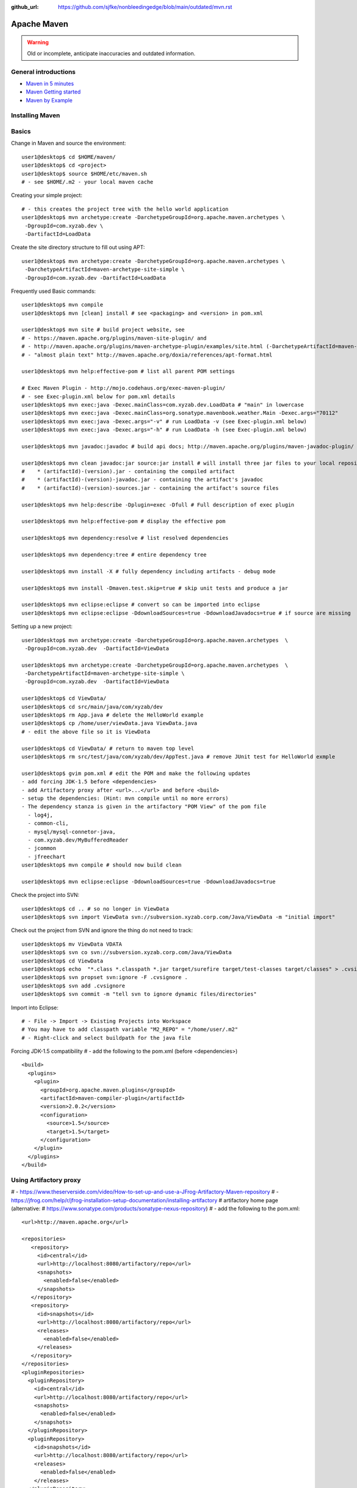 :github_url: https://github.com/sjfke/nonbleedingedge/blob/main/outdated/mvn.rst

************
Apache Maven
************

.. warning:: Old or incomplete, anticipate inaccuracies and outdated information.

General introductions
=====================

* `Maven in 5 minutes <https://maven.apache.org/guides/getting-started/maven-in-five-minutes.html>`_
* `Maven Getting started <https://maven.apache.org/guides/getting-started/index.html>`_
* `Maven by Example <https://books.sonatype.com/mvnex-book/reference/index.html>`_

Installing Maven
================

Basics
======

Change in Maven and source the environment::

    user1@desktop$ cd $HOME/maven/
    user1@desktop$ cd <project>
    user1@desktop$ source $HOME/etc/maven.sh
    # - see $HOME/.m2 - your local maven cache

Creating your simple project::

    # - this creates the project tree with the hello world application
    user1@desktop$ mvn archetype:create -DarchetypeGroupId=org.apache.maven.archetypes \
     -DgroupId=com.xyzab.dev \
     -DartifactId=LoadData

Create the site directory structure to fill out using APT::

    user1@desktop$ mvn archetype:create -DarchetypeGroupId=org.apache.maven.archetypes \
     -DarchetypeArtifactId=maven-archetype-site-simple \
     -DgroupId=com.xyzab.dev -DartifactId=LoadData

Frequently used Basic commands::

    user1@desktop$ mvn compile
    user1@desktop$ mvn [clean] install # see <packaging> and <version> in pom.xml

    user1@desktop$ mvn site # build project website, see
    # - https://maven.apache.org/plugins/maven-site-plugin/ and
    # - http://maven.apache.org/plugins/maven-archetype-plugin/examples/site.html (-DarchetypeArtifactId=maven-archetype-site-simple)
    # - "almost plain text" http://maven.apache.org/doxia/references/apt-format.html

    user1@desktop$ mvn help:effective-pom # list all parent POM settings

    # Exec Maven Plugin - http://mojo.codehaus.org/exec-maven-plugin/
    # - see Exec-plugin.xml below for pom.xml details
    user1@desktop$ mvn exec:java -Dexec.mainClass=com.xyzab.dev.LoadData # "main" in lowercase
    user1@desktop$ mvn exec:java -Dexec.mainClass=org.sonatype.mavenbook.weather.Main -Dexec.args="70112"
    user1@desktop$ mvn exec:java -Dexec.args="-v" # run LoadData -v (see Exec-plugin.xml below)
    user1@desktop$ mvn exec:java -Dexec.args="-h" # run LoadData -h (see Exec-plugin.xml below)

    user1@desktop$ mvn javadoc:javadoc # build api docs; http://maven.apache.org/plugins/maven-javadoc-plugin/

    user1@desktop$ mvn clean javadoc:jar source:jar install # will install three jar files to your local repository
    #    * (artifactId)-(version).jar - containing the compiled artifact
    #    * (artifactId)-(version)-javadoc.jar - containing the artifact's javadoc
    #    * (artifactId)-(version)-sources.jar - containing the artifact's source files

    user1@desktop$ mvn help:describe -Dplugin=exec -Dfull # Full description of exec plugin

    user1@desktop$ mvn help:effective-pom # display the effective pom

    user1@desktop$ mvn dependency:resolve # list resolved dependencies

    user1@desktop$ mvn dependency:tree # entire dependency tree

    user1@desktop$ mvn install -X # fully dependency including artifacts - debug mode

    user1@desktop$ mvn install -Dmaven.test.skip=true # skip unit tests and produce a jar

    user1@desktop$ mvn eclipse:eclipse # convert so can be imported into eclipse
    user1@desktop$ mvn eclipse:eclipse -DdownloadSources=true -DdownloadJavadocs=true # if source are missing

Setting up a new project::

    user1@desktop$ mvn archetype:create -DarchetypeGroupId=org.apache.maven.archetypes  \
     -DgroupId=com.xyzab.dev  -DartifactId=ViewData

    user1@desktop$ mvn archetype:create -DarchetypeGroupId=org.apache.maven.archetypes  \
     -DarchetypeArtifactId=maven-archetype-site-simple \
     -DgroupId=com.xyzab.dev  -DartifactId=ViewData

    user1@desktop$ cd ViewData/
    user1@desktop$ cd src/main/java/com/xyzab/dev
    user1@desktop$ rm App.java # delete the HelloWorld example
    user1@desktop$ cp /home/user/viewData.java ViewData.java
    # - edit the above file so it is ViewData

    user1@desktop$ cd ViewData/ # return to maven top level
    user1@desktop$ rm src/test/java/com/xyzab/dev/AppTest.java # remove JUnit test for HelloWorld exmple

    user1@desktop$ gvim pom.xml # edit the POM and make the following updates
    - add forcing JDK-1.5 before <dependencies>
    - add Artifactory proxy after <url>...</url> and before <build>
    - setup the dependencies: (Hint: mvn compile until no more errors)
    - The dependency stanza is given in the artifactory "POM View" of the pom file
      - log4j,
      - common-cli,
      - mysql/mysql-connetor-java,
      - com.xyzab.dev/MyBufferedReader
      - jcommon
      - jfreechart
    user1@desktop$ mvn compile # should now build clean

    user1@desktop$ mvn eclipse:eclipse -DdownloadSources=true -DdownloadJavadocs=true

Check the project into SVN::

    user1@desktop$ cd .. # so no longer in ViewData
    user1@desktop$ svn import ViewData svn://subversion.xyzab.corp.com/Java/ViewData -m "initial import"

Check out the project from SVN and ignore the thing do not need to track::

    user1@desktop$ mv ViewData VDATA
    user1@desktop$ svn co svn://subversion.xyzab.corp.com/Java/ViewData
    user1@desktop$ cd ViewData
    user1@desktop$ echo  "*.class *.classpath *.jar target/surefire target/test-classes target/classes" > .cvsignore
    user1@desktop$ svn propset svn:ignore -F .cvsignore .
    user1@desktop$ svn add .cvsignore
    user1@desktop$ svn commit -m "tell svn to ignore dynamic files/directories"

Import into Eclipse::

    # - File -> Import -> Existing Projects into Workspace
    # You may have to add classpath variable "M2_REPO" = "/home/user/.m2"
    # - Right-click and select buildpath for the java file


Forcing JDK-1.5 compatibility
# - add the following to the pom.xml (before <dependencies>)
::

      <build>
        <plugins>
          <plugin>
            <groupId>org.apache.maven.plugins</groupId>
            <artifactId>maven-compiler-plugin</artifactId>
            <version>2.0.2</version>
            <configuration>
              <source>1.5</source>
              <target>1.5</target>
            </configuration>
          </plugin>
        </plugins>
      </build>

Using Artifactory proxy
=======================

# - https://www.theserverside.com/video/How-to-set-up-and-use-a-JFrog-Artifactory-Maven-repository
# - https://jfrog.com/help/r/jfrog-installation-setup-documentation/installing-artifactory # artifactory home page (alternative: # https://www.sonatype.com/products/sonatype-nexus-repository)
# - add the following to the pom.xml::

      <url>http://maven.apache.org</url>

      <repositories>
         <repository>
           <id>central</id>
           <url>http://localhost:8080/artifactory/repo</url>
           <snapshots>
             <enabled>false</enabled>
           </snapshots>
         </repository>
         <repository>
           <id>snapshots</id>
           <url>http://localhost:8080/artifactory/repo</url>
           <releases>
             <enabled>false</enabled>
           </releases>
         </repository>
      </repositories>
      <pluginRepositories>
        <pluginRepository>
          <id>central</id>
          <url>http://localhost:8080/artifactory/repo</url>
          <snapshots>
            <enabled>false</enabled>
          </snapshots>
        </pluginRepository>
        <pluginRepository>
          <id>snapshots</id>
          <url>http://localhost:8080/artifactory/repo</url>
          <releases>
            <enabled>false</enabled>
          </releases>
        </pluginRepository>
      </pluginRepositories>

Exec-plugin.xml - setting up exec:java mainClass
================================================
# - add the following to the pom.xml file::

      <plugins>
        ...
        <plugin>
            <groupId>org.codehaus.mojo</groupId>
            <artifactId>exec-maven-plugin</artifactId>
            <version>1.1.1</version>
            <executions>
              <execution>
                <goals>
                  <goal>java</goal>
                </goals>
              </execution>
            </executions>
            <configuration>
              <mainClass>com.xyzab.dev.LoadData</mainClass>
            </configuration>
        </plugin>
      </plugins>


Create runnable jar, by including all dependencies and creating mainClass
=========================================================================

# - add the following to the jar file
# - https://maven.apache.org/plugins/maven-assembly-plugin/
::

      <plugins>
        ...
        <plugin>
          <artifactId>maven-assembly-plugin</artifactId>
          <version>2.2-beta-2</version>
          <executions>
            <execution>
          <id>create-executable-jar</id>
          <phase>package</phase>
              <goals>
                <goal>single</goal>
              </goals>
              <configuration>
            <descriptorRefs>
              <descriptorRef>
                 jar-with-dependencies
              </descriptorRef>
            </descriptorRefs>
            <archive>
              <manifest>
                <mainClass>com.xyzab.dev.LoadData</mainClass>
              </manifest>
            </archive>
              </configuration>
            </execution>
          </executions>
        </plugin>
      <plugins>


Mysterious maven.sh
===================

Developed because almost impossible to run anything other than Icedtea on FC11.
::

    user1@desktop$ cat ~/etc/maven.sh
    #!/bin/bash -x
    #
    export M2_HOME=/opt/apache-maven-2.2.0/
    export M2=$M2_HOME/bin
    #export MAVEN_OPTS="-Xms256m -Xmx512m"
    export PATH=$M2:$PATH
    export JAVA_HOME=/usr/java/jdk1.5.0_17
    export PATH=$JAVA_HOME/bin:$PATH

Stop encoding waring messages during builds (maven-2.x)
=======================================================

# - add the following to the pom.xml::

    <properties>
    <project.build.sourceEncoding>UTF-8</project.build.sourceEncoding>
    </properties>

Site depolyment (mvn site-deploy)
=================================

# https://maven.apache.org/plugins/maven-site-plugin/usage.html
# https://maven.apache.org/settings.html#Servers

# add the following to the pom.xml::

    <project>
      ...
      <distributionManagement>
        <site>
          <id>www.yourcompany.com</id>
          <url>scp://www.yourcompany.com/www/docs/project/</url>
        </site>
      </distributionManagement>
      ...
    </project>

# update $HOME/.m2/settings.xml - with login details
::

    <settings xmlns="http://maven.apache.org/SETTINGS/1.0.0"
      xmlns:xsi="http://www.w3.org/2001/XMLSchema-instance"
      xsi:schemaLocation="http://maven.apache.org/SETTINGS/1.0.0
                          http://maven.apache.org/xsd/settings-1.0.0.xsd">
      ...
      <servers>
        <server>
          <id>server001</id>
          <username>my_login</username>
          <password>my_password</password>
          <privateKey>${user.home}/.ssh/id_dsa</privateKey>
          <passphrase>some_passphrase</passphrase>
          <filePermissions>664</filePermissions>
          <directoryPermissions>775</directoryPermissions>
          <configuration></configuration>
        </server>
      </servers>
      ...
    </settings>

Subversion
==========
::

    user1@desktop$ svn list svn://wallace.gibson.ave
    user1@desktop$ svn list svn://wallace.gibson.ave/Java

    user1@desktop$ svn import LoadData svn://wallace.gibson.ave/Java/LoadData -m "initial import"
    # ** DO NOT FORGET ** Java/LoadData - otherwise FSFS is messed up

    user1@desktop$ edit $HOME/.subversion/config
    ### Section for configuring miscelleneous Subversion options.
    #[miscellany]
    #### Set global-ignores to a set of whitespace-delimited globs
    #### which Subversion will ignore in its 'status' output, and
    #### while importing or adding files and directories.
    #### '*' matches leading dots, e.g. '*.rej' matches '.foo.rej'.
    ## global-ignores = *.o *.lo *.la *.al .libs *.so *.so.[0-9]* *.a *.pyc *.pyo
    global-ignores = *.o *.lo *.la *.al .libs *.so *.so.[0-9]* *.a *.pyc *.pyo *.rej *~ #*# .#* .*.swp .DS_Store *.class *.classpath *.jar target

    user1@desktop$ cat .cvsignore
    *.class *.jar target/surefire target/test-classes target/classes
    user1@desktop$ svn propset svn:ignore -F .cvsignore .
    property 'svn:ignore' set on '.'

    # - Keywords $Revision$ and $Id$
    user1@desktop$ svn propset svn:keywords "Revision Id" src/main/java/com/xyzab/dev/ViewData.java
    property 'svn:keywords' set on 'src/main/java/com/xyzab/dev/ViewData.java'
    user1@desktop$ svn commit

Install m2eclipse on FC11
=========================

# https://forums.fedoraforum.org/showthread.php?t=229455
This HOWTO outlines the installation of the M2Eclipse plugin in Fedora Eclipse on Fedora 11.

It is assumed that eclipse-jdt has been installed.

1. Install eclipse-emf
2. Start eclipse with: eclipse -clean
3. Go to Help -> Software Updates...
4. Add site https://download.eclipse.org/webtools/updates/
5. Add site https://m2eclipse.sonatype.org/update/
6. Go to Maven Integration for Eclipse Update Site -> Maven Integration
7. Select Maven integration for Eclipse (Required)
8. Press Install...
9. Follow the instructions, after restart of Fedora Eclipse the M2Eclipse plugin should be ready for use.

Making eclipse use a JDK
========================
# modify the eclipse.ini file-startup; add -vm and path to jdk
# https://wiki.eclipse.org/Eclipse.ini#Specifying_the_JVM
::

    plugins/org.eclipse.equinox.launcher_1.0.201.R35x_v20090715.jar
    --launcher.library
    plugins/org.eclipse.equinox.launcher.gtk.linux.x86_1.0.200.v20090520
    -product
    org.eclipse.epp.package.jee.product
    -showsplash
    org.eclipse.platform
    --launcher.XXMaxPermSize
    256m
    -vm
    /usr/java/jdk1.6.0_18/bin/java
    -vmargs
    -Dosgi.requiredJavaVersion=1.5
    -XX:MaxPermSize=256m
    -Xms40m
    -Xmx512m

# Script to run and install non RPM version on Fedora FC12 
# maven and eclipse downloaded to Applications sub-directory
# using Sun JavaSE (not IcedTea)
::

    [user1@desktop Java]$ cat ~/bin/galileo
    #!/bin/bash
    #
    export M2_REPO=${HOME}/.m2
    export M2_HOME=${HOME}/Applications/apache-maven-2.2.1
    export M2=$M2_HOME/bin
    #export MAVEN_OPTS="-Xms256m -Xmx512m"
    export PATH=$M2:$PATH
    export JAVA_HOME=/usr/java/latest
    export PATH=$JAVA_HOME/bin:$PATH
    #
    /home/user1/Applications/eclipse/eclipse $*

    m2eclipse: Adding M2_REPO
    https://www.mkyong.com/maven/how-to-configure-m2_repo-variable-in-eclipse-ide/
    $ mvn -Declipse.workspace=/home/user1/my-workspace eclipse:configure-workspace
    You do not need any pom.xml file to execute this command, just run this “mvn” command everywhere you want.

    m2eclipse: Adding M2_REPO
    https://maven.apache.org/guides/mini/guide-ide-eclipse.html
    Eclipse needs to know the path to the local maven repository.
    Therefore the classpath variable M2_REPO has to be set. Execute the following command:
    $ mvn -Declipse.workspace=/home/user1/my-workspace eclipse:add-maven-repo
